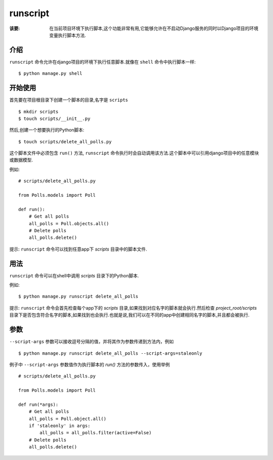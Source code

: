 runscript
=============

:该要: 在当前项目环境下执行脚本,这个功能非常有用,它能够允许在不启动Django服务的同时以Django项目的环境变量执行脚本方法.

介绍
------------

``runscript`` 命令允许在django项目的环境下执行任意脚本.就像在 ``shell`` 命令中执行脚本一样::

  $ python manage.py shell

开始使用
---------------

首先要在项目根目录下创建一个脚本的目录,名字是 ``scripts`` ::

  $ mkdir scripts
  $ touch scripts/__init__.py

然后,创建一个想要执行的Python脚本::

  $ touch scripts/delete_all_polls.py

这个脚本文件中必须包含 ``run()`` 方法, ``runscript`` 命令执行时会自动调用该方法.这个脚本中可以引用django项目中的任意模块或数据模型.

例如::

  # scripts/delete_all_polls.py

  from Polls.models import Poll

  def run():
      # Get all polls
      all_polls = Poll.objects.all()
      # Delete polls
      all_polls.delete()

提示: ``runscript`` 命令可以找到任意app下 *scripts* 目录中的脚本文件.

用法
-----

``runscript`` 命令可以在shell中调用 *scripts* 目录下的Python脚本.

例如::

  $ python manage.py runscript delete_all_polls

提示: ``runscript`` 命令会首先检查每个app下的 *scripts* 目录,如果找到对应名字的脚本就会执行.然后检查 *project_root/scripts* 目录下是否包含符合名字的脚本,如果找到也会执行.也就是说,我们可以在不同的app中创建相同名字的脚本,并且都会被执行.

参数
----

``--script-args`` 参数可以接收逗号分隔的值，并将其作为参数传递到方法内，例如

::

    $ python manage.py runscript delete_all_polls --script-args=staleonly

例子中 ``--script-args`` 参数值作为执行脚本的 *run()* 方法的参数传入，使用举例

::

    # scripts/delete_all_polls.py

    from Polls.models import Poll

    def run(*args):
        # Get all polls
        all_polls = Poll.object.all()
        if 'staleonly' in args:
            all_polls = all_polls.filter(active=False)
        # Delete polls
        all_polls.delete()

